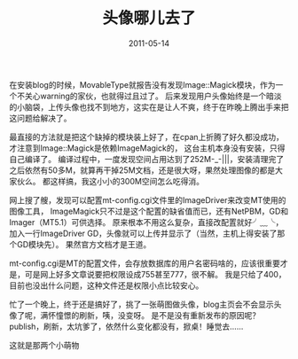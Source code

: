 #+TITLE:       头像哪儿去了
#+DATE:        2011-05-14
#+TAGS:        :扯淡:折腾:MovableType:perl:配置:毫无营养:
#+LANGUAGE:    zh


在安装blog的时候，MovableType就报告没有发现Image::Magick模块，作为一个不关心warning的家伙，也就得过且过了。
后来发现用户头像始终是一个暗淡的小脑袋，上传头像也找不到地方，这实在是让人不爽，终于在昨晚上腾出手来把这问题给解决了。

最直接的方法就是把这个缺掉的模块装上好了，在cpan上折腾了好久都没成功，才注意到Image::Magick是依赖ImageMagick的，
这台主机本身没有安装，只得自己编译了。
编译过程中，一度发现空间占用达到了252M-_-|||，安装清理完了之后依然有50多M，就算再干掉25M文档，还是很大呀，果然处理图像的都是大家伙么。
都这样搞，我这小小的300M空间怎么吃得消。

网上搜了艘，发现可以配置mt-config.cgi文件里的ImageDriver来改变MT使用的图像工具，
ImageMagick只不过是这个配置的缺省值而已，还有NetPBM，GD和Imager（MT5.1）可供选择。
原来根本不用这么复杂，直接改配置就好╯﹏╰，加入一行ImageDriver
GD，头像就可以上传并显示了（当然，主机上得安装了那个GD模块先）。
果然官方文档才是王道。

mt-config.cgi是MT的配置文件，会存放数据库的用户名密码啥的，应该很重要才是，可是网上好多文章说要把权限设成755甚至777，很不解。
我是只给了400，目前也没出什么问题，这种文件还是权限小点比较安心。

忙了一个晚上，终于还是搞好了，挑了一张萌图做头像，blog主页会不会显示头像了呢，满怀憧憬的刷新，咦，没变呀。
是不是没有重新发布的原因呢？publish，刷新，太坑爹了，依然什么变化都没有，掀桌！睡觉去......

这就是那两个小萌物\\
[[/assets/media/img/little-white-two.jpg]]
